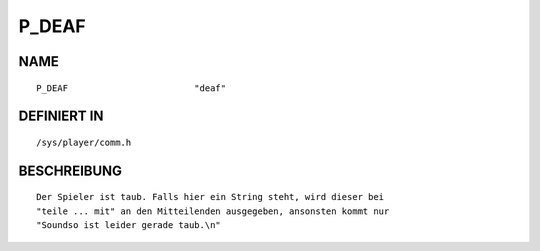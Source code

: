 P_DEAF
======

NAME
----
::

    P_DEAF                        "deaf"                        

DEFINIERT IN
------------
::

    /sys/player/comm.h

BESCHREIBUNG
------------
::

     Der Spieler ist taub. Falls hier ein String steht, wird dieser bei
     "teile ... mit" an den Mitteilenden ausgegeben, ansonsten kommt nur
     "Soundso ist leider gerade taub.\n"

